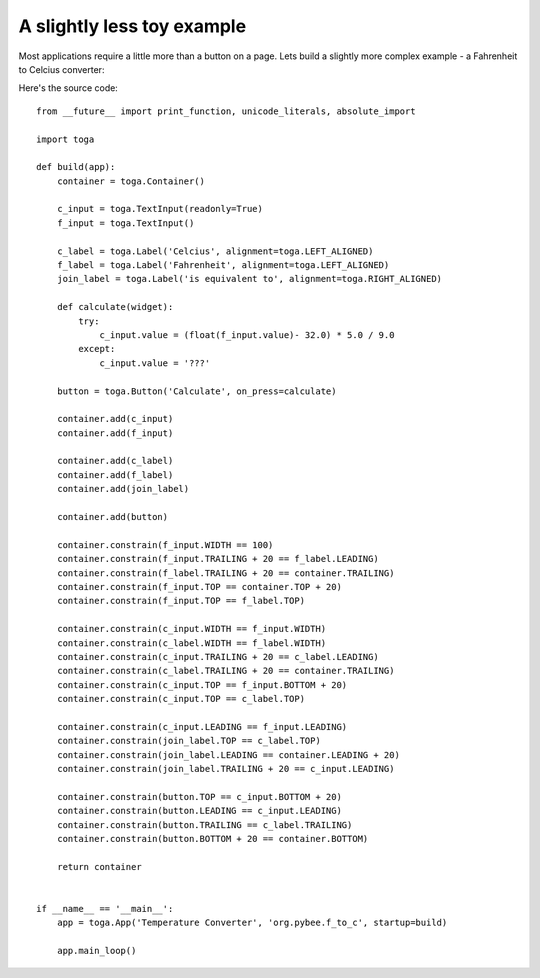 ===========================
A slightly less toy example
===========================

Most applications require a little more than a button on a page. Lets
build a slightly more complex example - a Fahrenheit to Celcius converter:

.. image:: screenshots/tutorial-1.png

Here's the source code::

    from __future__ import print_function, unicode_literals, absolute_import

    import toga

    def build(app):
        container = toga.Container()

        c_input = toga.TextInput(readonly=True)
        f_input = toga.TextInput()

        c_label = toga.Label('Celcius', alignment=toga.LEFT_ALIGNED)
        f_label = toga.Label('Fahrenheit', alignment=toga.LEFT_ALIGNED)
        join_label = toga.Label('is equivalent to', alignment=toga.RIGHT_ALIGNED)

        def calculate(widget):
            try:
                c_input.value = (float(f_input.value)- 32.0) * 5.0 / 9.0
            except:
                c_input.value = '???'

        button = toga.Button('Calculate', on_press=calculate)

        container.add(c_input)
        container.add(f_input)

        container.add(c_label)
        container.add(f_label)
        container.add(join_label)

        container.add(button)

        container.constrain(f_input.WIDTH == 100)
        container.constrain(f_input.TRAILING + 20 == f_label.LEADING)
        container.constrain(f_label.TRAILING + 20 == container.TRAILING)
        container.constrain(f_input.TOP == container.TOP + 20)
        container.constrain(f_input.TOP == f_label.TOP)

        container.constrain(c_input.WIDTH == f_input.WIDTH)
        container.constrain(c_label.WIDTH == f_label.WIDTH)
        container.constrain(c_input.TRAILING + 20 == c_label.LEADING)
        container.constrain(c_label.TRAILING + 20 == container.TRAILING)
        container.constrain(c_input.TOP == f_input.BOTTOM + 20)
        container.constrain(c_input.TOP == c_label.TOP)

        container.constrain(c_input.LEADING == f_input.LEADING)
        container.constrain(join_label.TOP == c_label.TOP)
        container.constrain(join_label.LEADING == container.LEADING + 20)
        container.constrain(join_label.TRAILING + 20 == c_input.LEADING)

        container.constrain(button.TOP == c_input.BOTTOM + 20)
        container.constrain(button.LEADING == c_input.LEADING)
        container.constrain(button.TRAILING == c_label.TRAILING)
        container.constrain(button.BOTTOM + 20 == container.BOTTOM)

        return container


    if __name__ == '__main__':
        app = toga.App('Temperature Converter', 'org.pybee.f_to_c', startup=build)

        app.main_loop()
